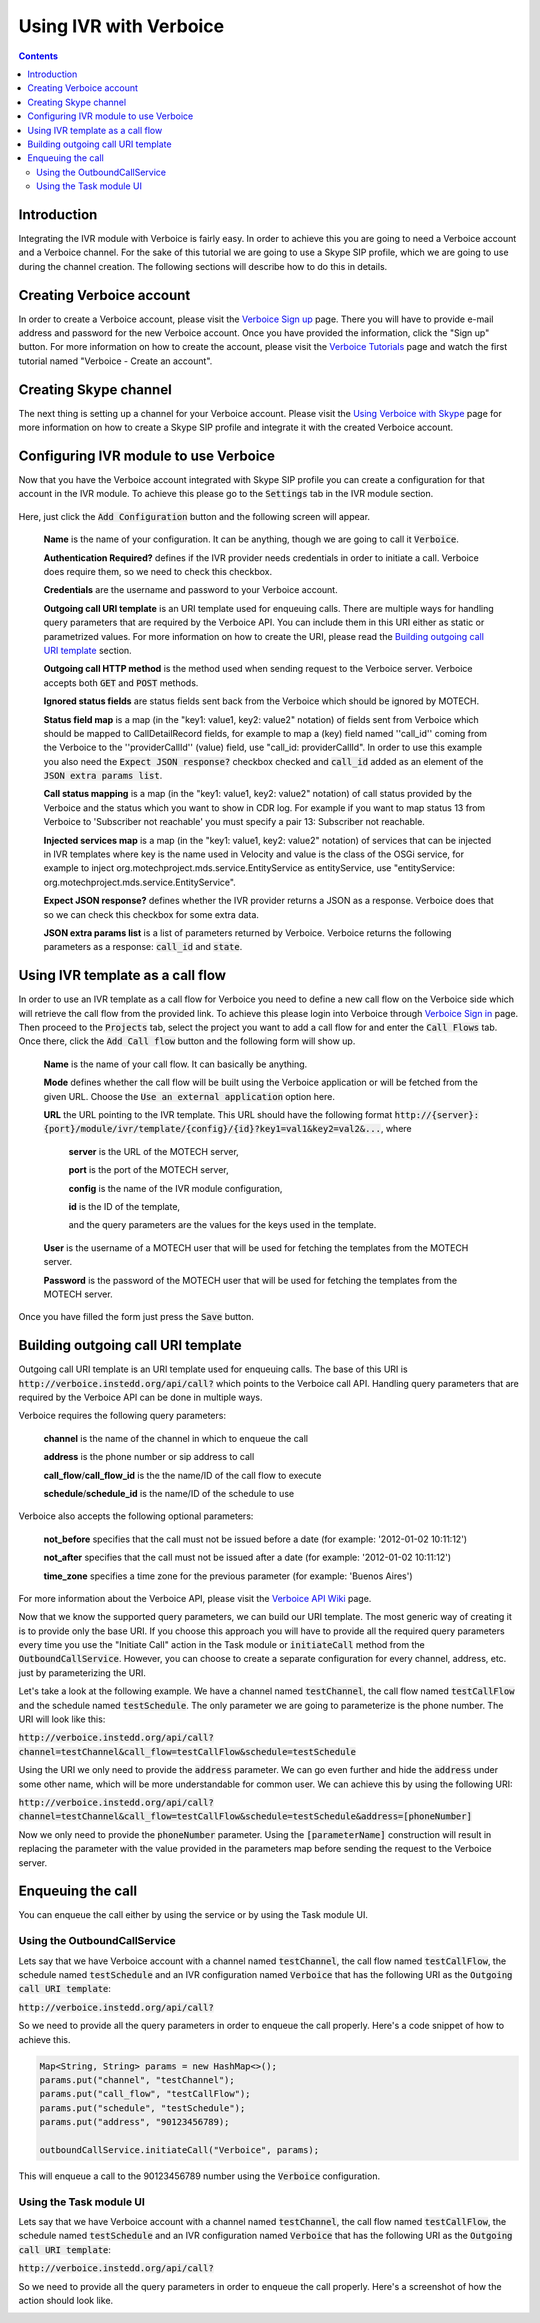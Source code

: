 =======================
Using IVR with Verboice
=======================

.. contents::
    :depth: 3

Introduction
============

Integrating the IVR module with Verboice is fairly easy. In order to achieve this you are going to need a Verboice account
and a Verboice channel. For the sake of this tutorial we are going to use a Skype SIP profile, which we are going to use
during the channel creation. The following sections will describe how to do this in details.

Creating Verboice account
=========================

In order to create a Verboice account, please visit the `Verboice Sign up`_ page. There you will have to provide e-mail
address and password for the new Verboice account. Once you have provided the information, click the "Sign up"
button. For more information on how to create the account, please visit the `Verboice Tutorials`_ page and watch the
first tutorial named "Verboice - Create an account".

Creating Skype channel
======================

The next thing is setting up a channel for your Verboice account. Please visit the `Using Verboice with Skype`_ page for
more information on how to create a Skype SIP profile and integrate it with the created Verboice account.

Configuring IVR module to use Verboice
======================================

Now that you have the Verboice account integrated with Skype SIP profile you can create a configuration for that account
in the IVR module. To achieve this please go to the :code:`Settings` tab in the IVR module section.

        .. image:: img/settings.png
            :scale: 100 %
            :alt: IVR settings
            :align: center


Here, just click the :code:`Add Configuration` button and the following screen will appear.

        .. image:: img/new_config.png
            :scale: 100 %
            :alt: IVR new configuration
            :align: center

    **Name** is the name of your configuration. It can be anything, though we are going to call it :code:`Verboice`.

    **Authentication Required?** defines if the IVR provider needs credentials in order to initiate a call. Verboice does
    require them, so we need to check this checkbox.

    **Credentials** are the username and password to your Verboice account.

    **Outgoing call URI template** is an URI template used for enqueuing calls. There are multiple ways for handling
    query parameters that are required by the Verboice API. You can include them in this URI either as static or
    parametrized values. For more information on how to create the URI, please read the
    `Building outgoing call URI template`_ section.

    **Outgoing call HTTP method** is the method used when sending request to the Verboice server. Verboice accepts both
    :code:`GET` and :code:`POST` methods.

    **Ignored status fields** are status fields sent back from the Verboice which should be ignored by MOTECH.

    **Status field map** is a map (in the "key1: value1, key2: value2" notation) of fields sent from Verboice which
    should be mapped to CallDetailRecord fields, for example to map a (key) field named ''call_id'' coming from the
    Verboice to the ''providerCallId'' (value) field, use "call_id: providerCallId". In order to use this example you
    also need the :code:`Expect JSON response?` checkbox checked and :code:`call_id` added as an element of the
    :code:`JSON extra params list`.

    **Call status mapping** is a map (in the "key1: value1, key2: value2" notation) of call status provided by the
    Verboice and the status which you want to show in CDR log. For example if you want to map status 13 from Verboice to
    'Subscriber not reachable' you must specify a pair 13: Subscriber not reachable.

    **Injected services map** is a map (in the "key1: value1, key2: value2" notation) of services that can be injected in
    IVR templates where key is the name used in Velocity and value is the class of the OSGi service, for example to
    inject org.motechproject.mds.service.EntityService as entityService, use
    "entityService: org.motechproject.mds.service.EntityService".

    **Expect JSON response?** defines whether the IVR provider returns a JSON as a response. Verboice does that so we
    can check this checkbox for some extra data.

    **JSON extra params list** is a list of parameters returned by Verboice. Verboice returns the following parameters
    as a response: :code:`call_id` and :code:`state`.

Using IVR template as a call flow
=================================

In order to use an IVR template as a call flow for Verboice you need to define a new call flow on the Verboice side
which will retrieve the call flow from the provided link. To achieve this please login into Verboice through
`Verboice Sign in`_ page. Then proceed to the :code:`Projects` tab, select the project you want to add a call flow for
and enter the :code:`Call Flows` tab. Once there, click the :code:`Add Call flow` button and the following form will
show up.

        .. image:: img/new_call_flow.png
            :scale: 100 %
            :alt: New call flow
            :align: center

    **Name** is the name of your call flow. It can basically be anything.

    **Mode** defines whether the call flow will be built using the Verboice application or will be fetched from the
    given URL. Choose the :code:`Use an external application` option here.

    **URL** the URL pointing to the IVR template. This URL should have the following format
    :code:`http://{server}:{port}/module/ivr/template/{config}/{id}?key1=val1&key2=val2&...`, where

        **server** is the URL of the MOTECH server,

        **port** is the port of the MOTECH server,

        **config** is the name of the IVR module configuration,

        **id** is the ID of the template,

        and the query parameters are the values for the keys used in the template.

    **User** is the username of a MOTECH user that will be used for fetching the templates from the MOTECH server.

    **Password** is the password of the MOTECH user that will be used for fetching the templates from the MOTECH server.

Once you have filled the form just press the :code:`Save` button.

Building outgoing call URI template
===================================

Outgoing call URI template is an URI template used for enqueuing calls. The base of this URI is
:code:`http://verboice.instedd.org/api/call?` which points to the Verboice call API. Handling query parameters that are
required by the Verboice API can be done in multiple ways.

Verboice requires the following query parameters:

    **channel** is the name of the channel in which to enqueue the call

    **address** is the phone number or sip address to call

    **call_flow**/**call_flow_id** is the the name/ID of the call flow to execute

    **schedule**/**schedule_id** is the name/ID of the schedule to use

Verboice also accepts the following optional parameters:

    **not_before** specifies that the call must not be issued before a date (for example: '2012-01-02 10:11:12')

    **not_after** specifies that the call must not be issued after a date (for example: '2012-01-02 10:11:12')

    **time_zone** specifies a time zone for the previous parameter (for example: 'Buenos Aires')

For more information about the Verboice API, please visit the `Verboice API Wiki`_ page.

Now that we know the supported query parameters, we can build our URI template. The most generic way of creating it is
to provide only the base URI. If you choose this approach you will have to provide all the required query parameters
every time you use the "Initiate Call" action in the Task module or :code:`initiateCall` method from the
:code:`OutboundCallService`. However, you can choose to create a separate configuration for every channel, address, etc.
just by parameterizing the URI.

Let's take a look at the following example. We have a channel named :code:`testChannel`, the call flow named
:code:`testCallFlow` and the schedule named :code:`testSchedule`. The only parameter we are going to parameterize is the
phone number. The URI will look like this:

:code:`http://verboice.instedd.org/api/call?channel=testChannel&call_flow=testCallFlow&schedule=testSchedule`

Using the URI we only need to provide the :code:`address` parameter. We can go even further and hide the :code:`address`
under some other name, which will be more understandable for common user. We can achieve this by using the following URI:

:code:`http://verboice.instedd.org/api/call?channel=testChannel&call_flow=testCallFlow&schedule=testSchedule&address=[phoneNumber]`

Now we only need to provide the :code:`phoneNumber` parameter. Using the :code:`[parameterName]` construction will
result in replacing the parameter with the value provided in the parameters map before sending the request to the
Verboice server.

Enqueuing the call
==================

You can enqueue the call either by using the service or by using the Task module UI.

Using the OutboundCallService
-----------------------------

Lets say that we have Verboice account with a channel named :code:`testChannel`, the call flow named
:code:`testCallFlow`, the schedule named :code:`testSchedule` and an IVR configuration named :code:`Verboice` that has
the following URI as the :code:`Outgoing call URI template`:

:code:`http://verboice.instedd.org/api/call?`

So we need to provide all the query parameters in order to enqueue the call properly. Here's a code snippet of how to
achieve this.

.. code-block:: java

    Map<String, String> params = new HashMap<>();
    params.put("channel", "testChannel");
    params.put("call_flow", "testCallFlow");
    params.put("schedule", "testSchedule");
    params.put("address", "90123456789);

    outboundCallService.initiateCall("Verboice", params);

This will enqueue a call to the 90123456789 number using the :code:`Verboice` configuration.

Using the Task module UI
------------------------

Lets say that we have Verboice account with a channel named :code:`testChannel`, the call flow named
:code:`testCallFlow`, the schedule named :code:`testSchedule` and an IVR configuration named :code:`Verboice` that has
the following URI as the :code:`Outgoing call URI template`:

:code:`http://verboice.instedd.org/api/call?`

So we need to provide all the query parameters in order to enqueue the call properly. Here's a screenshot of how the
action should look like.

.. image:: img/action.png
    :scale: 100 %
    :alt: New IVR action
    :align: center

.. _Verboice Sign up: https://login.instedd.org/users/sign_up

.. _Verboice Sign in: https://login.instedd.org/users/sign_in

.. _Verboice Tutorials: http://ndt.instedd.org/2013/01/verboice-tutorials-part-1.html

.. _Using Verboice with Skype: http://ndt.instedd.org/2013/02/using-verboice-with-skype.html

.. _Verboice API Wiki: https://github.com/instedd/verboice/wiki/API